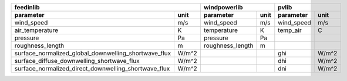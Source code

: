 ====================================================  ======  ==================  ======  ==================  ======
                                               feedinlib                windpowerlib                       pvlib
------------------------------------------------------------  --------------------------  --------------------------
  parameter                                            unit    parameter           unit    parameter           unit
====================================================  ======  ==================  ======  ==================  ======
wind_speed	                                      m/s      wind_speed           m/s	   wind_speed          m/s
air_temperature	                                      K	       temperature          K	   temp_air	       C
pressure	                                      Pa       pressure	            Pa
roughness_length	                              m	       roughness_length     m
surface_normalized_global_downwelling_shortwave_flux  W/m^2			           ghi                W/m^2
surface_diffuse_downwelling_shortwave_flux	      W/m^2			           dhi                W/m^2
surface_normalized_direct_downwelling_shortwave_flux  W/m^2			           dni                W/m^2
====================================================  ======  ==================  ======  ==================  ======